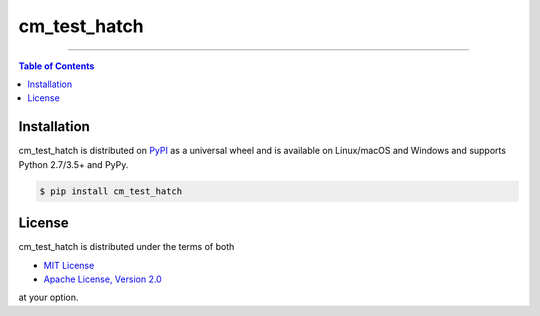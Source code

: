 cm_test_hatch
=============

-----

.. contents:: **Table of Contents**
    :backlinks: none

Installation
------------

cm_test_hatch is distributed on `PyPI <https://pypi.org>`_ as a universal
wheel and is available on Linux/macOS and Windows and supports
Python 2.7/3.5+ and PyPy.

.. code-block:: bash

    $ pip install cm_test_hatch

License
-------

cm_test_hatch is distributed under the terms of both

- `MIT License <https://choosealicense.com/licenses/mit>`_
- `Apache License, Version 2.0 <https://choosealicense.com/licenses/apache-2.0>`_

at your option.
